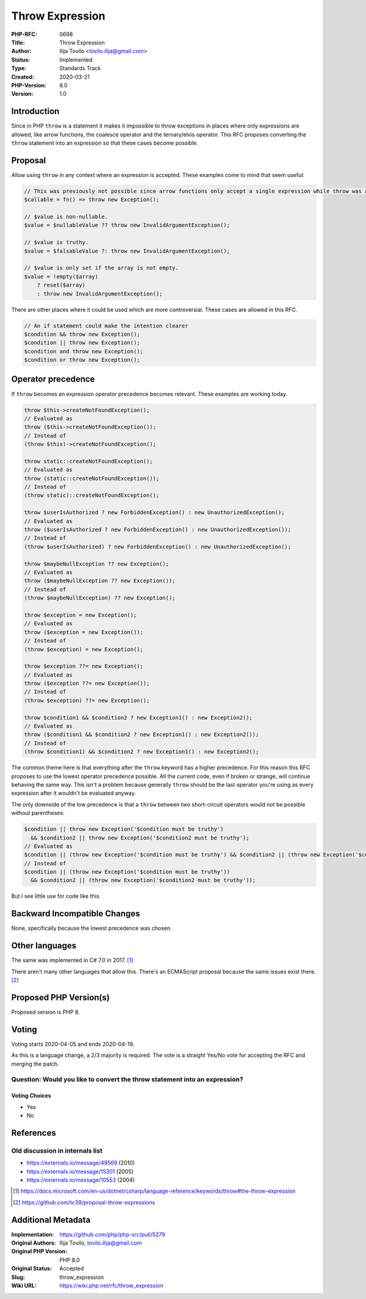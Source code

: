Throw Expression
================

:PHP-RFC: 0698
:Title: Throw Expression
:Author: Ilija Tovilo <tovilo.ilija@gmail.com>
:Status: Implemented
:Type: Standards Track
:Created: 2020-03-21
:PHP-Version: 8.0
:Version: 1.0

Introduction
------------

Since in PHP ``throw`` is a statement it makes it impossible to throw
exceptions in places where only expressions are allowed, like arrow
functions, the coalesce operator and the ternary/elvis operator. This
RFC proposes converting the ``throw`` statement into an expression so
that these cases become possible.

Proposal
--------

Allow using ``throw`` in any context where an expression is accepted.
These examples come to mind that seem useful:

.. code:: php

   // This was previously not possible since arrow functions only accept a single expression while throw was a statement.
   $callable = fn() => throw new Exception();

   // $value is non-nullable.
   $value = $nullableValue ?? throw new InvalidArgumentException();

   // $value is truthy.
   $value = $falsableValue ?: throw new InvalidArgumentException();

   // $value is only set if the array is not empty.
   $value = !empty($array)
       ? reset($array)
       : throw new InvalidArgumentException();

There are other places where it could be used which are more
controversial. These cases are allowed in this RFC.

.. code:: php

   // An if statement could make the intention clearer
   $condition && throw new Exception();
   $condition || throw new Exception();
   $condition and throw new Exception();
   $condition or throw new Exception();

Operator precedence
-------------------

If ``throw`` becomes an expression operator precedence becomes relevant.
These examples are working today.

.. code:: php

   throw $this->createNotFoundException();
   // Evaluated as
   throw ($this->createNotFoundException());
   // Instead of
   (throw $this)->createNotFoundException();

   throw static::createNotFoundException();
   // Evaluated as
   throw (static::createNotFoundException());
   // Instead of
   (throw static)::createNotFoundException();

   throw $userIsAuthorized ? new ForbiddenException() : new UnauthorizedException();
   // Evaluated as
   throw ($userIsAuthorized ? new ForbiddenException() : new UnauthorizedException());
   // Instead of
   (throw $userIsAuthorized) ? new ForbiddenException() : new UnauthorizedException();

   throw $maybeNullException ?? new Exception();
   // Evaluated as
   throw ($maybeNullException ?? new Exception());
   // Instead of
   (throw $maybeNullException) ?? new Exception();

   throw $exception = new Exception();
   // Evaluated as
   throw ($exception = new Exception());
   // Instead of
   (throw $exception) = new Exception();

   throw $exception ??= new Exception();
   // Evaluated as
   throw ($exception ??= new Exception());
   // Instead of
   (throw $exception) ??= new Exception();

   throw $condition1 && $condition2 ? new Exception1() : new Exception2();
   // Evaluated as
   throw ($condition1 && $condition2 ? new Exception1() : new Exception2());
   // Instead of
   (throw $condition1) && $condition2 ? new Exception1() : new Exception2();

The common theme here is that everything after the ``throw`` keyword has
a higher precedence. For this reason this RFC proposes to use the lowest
operator precedence possible. All the current code, even if broken or
strange, will continue behaving the same way. This isn't a problem
because generally ``throw`` should be the last operator you're using as
every expression after it wouldn't be evaluated anyway.

The only downside of the low precedence is that a ``throw`` between two
short-circuit operators would not be possible without parentheses:

.. code:: php

   $condition || throw new Exception('$condition must be truthy')
     && $condition2 || throw new Exception('$condition2 must be truthy');
   // Evaluated as
   $condition || (throw new Exception('$condition must be truthy') && $condition2 || (throw new Exception('$condition2 must be truthy')));
   // Instead of
   $condition || (throw new Exception('$condition must be truthy'))
     && $condition2 || (throw new Exception('$condition2 must be truthy'));

But I see little use for code like this.

Backward Incompatible Changes
-----------------------------

None, specifically because the lowest precedence was chosen.

Other languages
---------------

The same was implemented in C# 7.0 in 2017.  [1]_

There aren't many other languages that allow this. There's an ECMAScript
proposal because the same issues exist there.  [2]_

Proposed PHP Version(s)
-----------------------

Proposed version is PHP 8.

Voting
------

Voting starts 2020-04-05 and ends 2020-04-19.

As this is a language change, a 2/3 majority is required. The vote is a
straight Yes/No vote for accepting the RFC and merging the patch.

Question: Would you like to convert the throw statement into an expression?
~~~~~~~~~~~~~~~~~~~~~~~~~~~~~~~~~~~~~~~~~~~~~~~~~~~~~~~~~~~~~~~~~~~~~~~~~~~

Voting Choices
^^^^^^^^^^^^^^

-  Yes
-  No

References
----------

Old discussion in internals list
~~~~~~~~~~~~~~~~~~~~~~~~~~~~~~~~

-  https://externals.io/message/49569 (2010)
-  https://externals.io/message/15301 (2005)
-  https://externals.io/message/10553 (2004)

.. [1]
   https://docs.microsoft.com/en-us/dotnet/csharp/language-reference/keywords/throw#the-throw-expression

.. [2]
   https://github.com/tc39/proposal-throw-expressions

Additional Metadata
-------------------

:Implementation: https://github.com/php/php-src/pull/5279
:Original Authors: Ilija Tovilo, tovilo.ilija@gmail.com
:Original PHP Version: PHP 8.0
:Original Status: Accepted
:Slug: throw_expression
:Wiki URL: https://wiki.php.net/rfc/throw_expression
